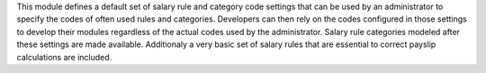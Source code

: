 This module defines a default set of salary rule and category code settings that can be used by an
administrator to specify the codes of often used rules and categories. Developers can then rely on
the codes configured in those settings to develop their modules regardless of the actual codes
used by the administrator.  Salary rule categories modeled after these settings are made available.
Additionaly a very basic set of salary rules that are essential to correct payslip calculations
are included.

